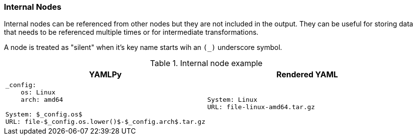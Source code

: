 === Internal Nodes

Internal nodes can be referenced from other nodes but they are not included in the output. They can be useful for storing data that needs to be referenced multiple times or for intermediate transformations.

A node is treated as "silent" when it's key name starts wih an `(_)` underscore symbol.

[cols="1a,1a", options="header"]
.Internal node example
|===
|YAMLPy
|Rendered YAML

|
[source, yaml]
----
_config:
    os: Linux
    arch: amd64

System: $_config.os$
URL: file-$_config.os.lower()$-$_config.arch$.tar.gz
----
|
[source, yaml]
----
System: Linux
URL: file-linux-amd64.tar.gz
----
|===